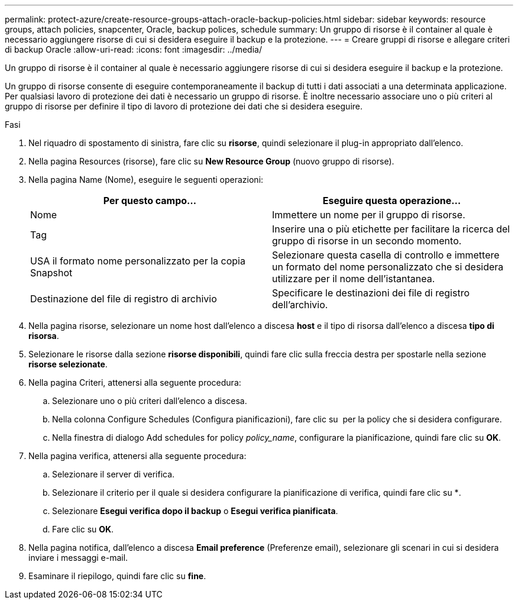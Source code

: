 ---
permalink: protect-azure/create-resource-groups-attach-oracle-backup-policies.html 
sidebar: sidebar 
keywords: resource groups, attach policies, snapcenter, Oracle, backup polices, schedule 
summary: Un gruppo di risorse è il container al quale è necessario aggiungere risorse di cui si desidera eseguire il backup e la protezione. 
---
= Creare gruppi di risorse e allegare criteri di backup Oracle
:allow-uri-read: 
:icons: font
:imagesdir: ../media/


[role="lead"]
Un gruppo di risorse è il container al quale è necessario aggiungere risorse di cui si desidera eseguire il backup e la protezione.

Un gruppo di risorse consente di eseguire contemporaneamente il backup di tutti i dati associati a una determinata applicazione. Per qualsiasi lavoro di protezione dei dati è necessario un gruppo di risorse. È inoltre necessario associare uno o più criteri al gruppo di risorse per definire il tipo di lavoro di protezione dei dati che si desidera eseguire.

.Fasi
. Nel riquadro di spostamento di sinistra, fare clic su *risorse*, quindi selezionare il plug-in appropriato dall'elenco.
. Nella pagina Resources (risorse), fare clic su *New Resource Group* (nuovo gruppo di risorse).
. Nella pagina Name (Nome), eseguire le seguenti operazioni:
+
|===
| Per questo campo... | Eseguire questa operazione... 


 a| 
Nome
 a| 
Immettere un nome per il gruppo di risorse.



 a| 
Tag
 a| 
Inserire una o più etichette per facilitare la ricerca del gruppo di risorse in un secondo momento.



 a| 
USA il formato nome personalizzato per la copia Snapshot
 a| 
Selezionare questa casella di controllo e immettere un formato del nome personalizzato che si desidera utilizzare per il nome dell'istantanea.



 a| 
Destinazione del file di registro di archivio
 a| 
Specificare le destinazioni dei file di registro dell'archivio.

|===
. Nella pagina risorse, selezionare un nome host dall'elenco a discesa *host* e il tipo di risorsa dall'elenco a discesa *tipo di risorsa*.
. Selezionare le risorse dalla sezione *risorse disponibili*, quindi fare clic sulla freccia destra per spostarle nella sezione *risorse selezionate*.
. Nella pagina Criteri, attenersi alla seguente procedura:
+
.. Selezionare uno o più criteri dall'elenco a discesa.
.. Nella colonna Configure Schedules (Configura pianificazioni), fare clic su *image:../media/add_policy_from_resourcegroup.gif[""]* per la policy che si desidera configurare.
.. Nella finestra di dialogo Add schedules for policy _policy_name_, configurare la pianificazione, quindi fare clic su *OK*.


. Nella pagina verifica, attenersi alla seguente procedura:
+
.. Selezionare il server di verifica.
.. Selezionare il criterio per il quale si desidera configurare la pianificazione di verifica, quindi fare clic su *image:../media/add_policy_from_resourcegroup.gif[""].
.. Selezionare *Esegui verifica dopo il backup* o *Esegui verifica pianificata*.
.. Fare clic su *OK*.


. Nella pagina notifica, dall'elenco a discesa *Email preference* (Preferenze email), selezionare gli scenari in cui si desidera inviare i messaggi e-mail.
. Esaminare il riepilogo, quindi fare clic su *fine*.

